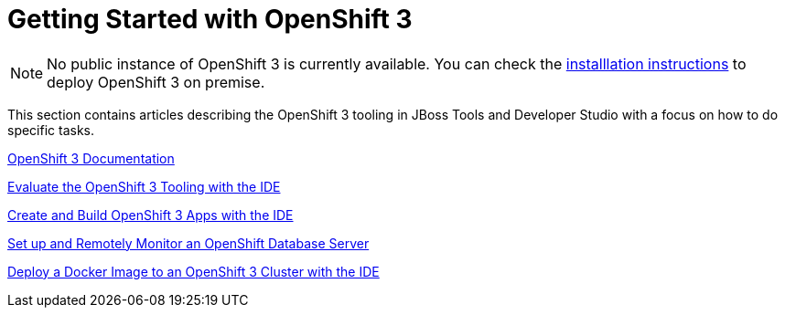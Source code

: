 = Getting Started with OpenShift 3
:page-layout: howto
:page-tab: docs
:page-status: red

:imagesdir: ./images

NOTE: No public instance of OpenShift 3 is currently available. You can check the https://install.openshift.com/[installlation instructions] to deploy OpenShift 3 on premise.

This section contains articles describing the OpenShift 3 tooling in JBoss Tools and Developer Studio with a focus on how to do specific tasks.

https://docs.openshift.com/enterprise/3.0/getting_started/overview.html[OpenShift 3 Documentation^]

link:os3_evaluate.html[Evaluate the OpenShift 3 Tooling with the IDE]

link:os3_startusing.html[Create and Build OpenShift 3 Apps with the IDE]

link:os3_remote.html[Set up and Remotely Monitor an OpenShift Database Server]

link:os3_deployimage.html[Deploy a Docker Image to an OpenShift 3 Cluster with the IDE]
